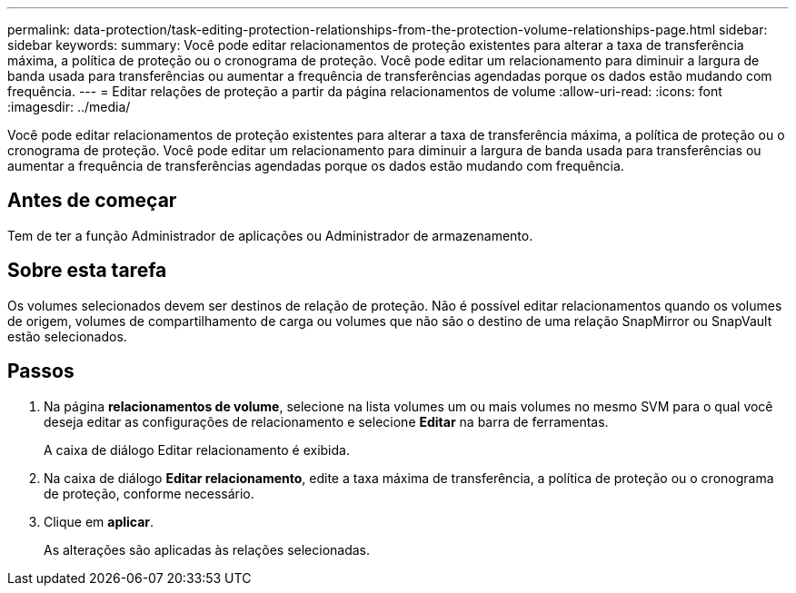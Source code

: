 ---
permalink: data-protection/task-editing-protection-relationships-from-the-protection-volume-relationships-page.html 
sidebar: sidebar 
keywords:  
summary: Você pode editar relacionamentos de proteção existentes para alterar a taxa de transferência máxima, a política de proteção ou o cronograma de proteção. Você pode editar um relacionamento para diminuir a largura de banda usada para transferências ou aumentar a frequência de transferências agendadas porque os dados estão mudando com frequência. 
---
= Editar relações de proteção a partir da página relacionamentos de volume
:allow-uri-read: 
:icons: font
:imagesdir: ../media/


[role="lead"]
Você pode editar relacionamentos de proteção existentes para alterar a taxa de transferência máxima, a política de proteção ou o cronograma de proteção. Você pode editar um relacionamento para diminuir a largura de banda usada para transferências ou aumentar a frequência de transferências agendadas porque os dados estão mudando com frequência.



== Antes de começar

Tem de ter a função Administrador de aplicações ou Administrador de armazenamento.



== Sobre esta tarefa

Os volumes selecionados devem ser destinos de relação de proteção. Não é possível editar relacionamentos quando os volumes de origem, volumes de compartilhamento de carga ou volumes que não são o destino de uma relação SnapMirror ou SnapVault estão selecionados.



== Passos

. Na página *relacionamentos de volume*, selecione na lista volumes um ou mais volumes no mesmo SVM para o qual você deseja editar as configurações de relacionamento e selecione *Editar* na barra de ferramentas.
+
A caixa de diálogo Editar relacionamento é exibida.

. Na caixa de diálogo *Editar relacionamento*, edite a taxa máxima de transferência, a política de proteção ou o cronograma de proteção, conforme necessário.
. Clique em *aplicar*.
+
As alterações são aplicadas às relações selecionadas.



